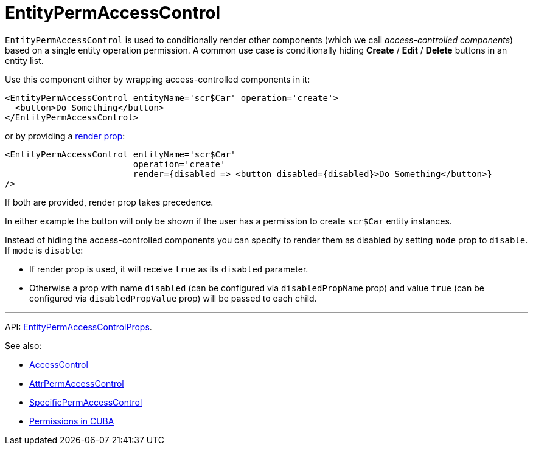 = EntityPermAccessControl
:api_core_EntityPermAccessControlProps: link:../api-reference/cuba-react-core/interfaces/_access_control_entitypermaccesscontrol_.entitypermaccesscontrolprops.html
:experimental:

`EntityPermAccessControl` is used to conditionally render other components (which we call _access-controlled components_) based on a single entity operation permission. A common use case is conditionally hiding btn:[Create] / btn:[Edit] / btn:[Delete] buttons in an entity list.

Use this component either by wrapping access-controlled components in it:

[source,typescript]
----
<EntityPermAccessControl entityName='scr$Car' operation='create'>
  <button>Do Something</button>
</EntityPermAccessControl>
----

or by providing a https://reactjs.org/docs/render-props.html[render prop]:

[source,typescript]
----
<EntityPermAccessControl entityName='scr$Car'
                         operation='create'
                         render={disabled => <button disabled={disabled}>Do Something</button>}
/>
----

If both are provided, render prop takes precedence.

In either example the button will only be shown if the user has a permission to create `scr$Car` entity instances.

Instead of hiding the access-controlled components you can specify to render them as disabled by setting `mode` prop to `disable`. If `mode` is `disable`:

* If render prop is used, it will receive `true` as its `disabled` parameter.
* Otherwise a prop with name `disabled` (can be configured via `disabledPropName` prop) and value `true` (can be configured via `disabledPropValue` prop) will be passed to each child.

'''

API: {api_core_EntityPermAccessControlProps}[EntityPermAccessControlProps].

See also:

* xref:access-control.adoc[AccessControl]
* xref:attr-perm-access-control.adoc[AttrPermAccessControl]
* xref:specific-perm-access-control.adoc[SpecificPermAccessControl]
* link:{manual_platform}/permissions.html[Permissions in CUBA]